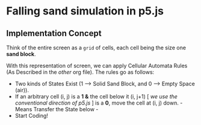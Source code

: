 * Falling sand simulation in p5.js

** Implementation Concept

Think of the entire screen as a ~grid~ of cells, each cell being the size one *sand block*.

With this representation of screen, we can apply Cellular Automata Rules (As Described in the /other/ org file). The rules go as follows:

+ Two kinds of States Exist (1 --> Solid Sand Block, and 0 --> Empty Space (air)).
+ If an arbitrary cell (i, j) is a *1* *&* the cell below it (i, j+1) [ /we use the conventional direction of p5.js/ ] is a *0*, move the cell at (i, j) down. - Means Transfer the State below -
+ Start Coding!
